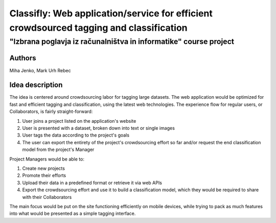 =========================================================================================
Classifly: Web application/service for efficient crowdsourced tagging and classification
=========================================================================================
---------------------------------------------------------------------
"Izbrana poglavja iz računalništva in informatike" course project
---------------------------------------------------------------------

Authors
=======
Miha Jenko, Mark Urh Rebec

Idea description
================
The idea is centered around crowdsourcing labor for tagging large datasets. The web application would be optimized for fast and efficient tagging and classification, using the latest web technologies. The experience flow for regular users, or Collaborators, is fairly straight-forward:

1. User joins a project listed on the application's website
2. User is presented with a dataset, broken down into text or single images
3. User tags the data according to the project's goals
4. The user can export the entirety of the project's crowdsourcing effort so far and/or request the end classification model from the project's Manager

Project Managers would be able to:

1. Create new projects
2. Promote their efforts
3. Upload their data in a predefined format or retrieve it via web APIs
4. Export the crowdsourcing effort and use it to build a classification model, which they would be required to share with their Collaborators

The main focus would be put on the site functioning efficiently on mobile devices, while trying to pack as much features into what would be presented as a simple tagging interface.